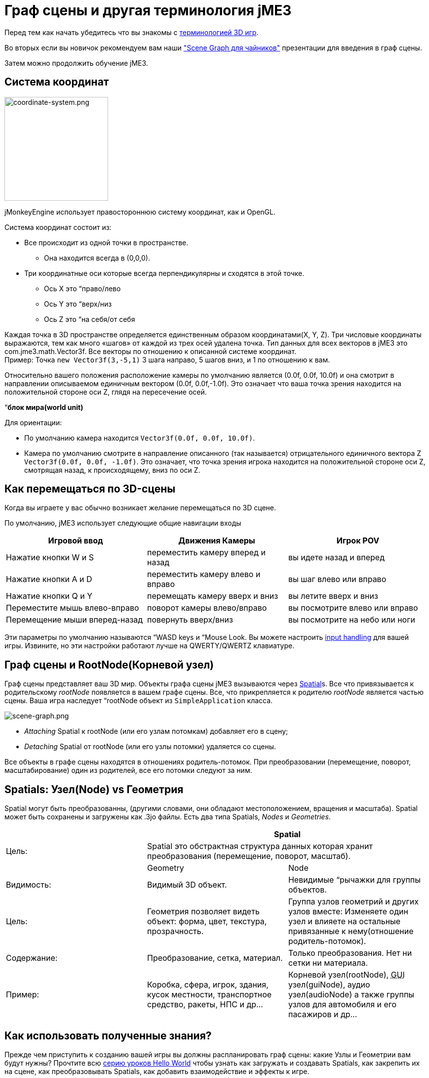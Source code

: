 

= Граф сцены и другая терминология jME3

Перед тем как начать убедитесь что вы знакомы с <<документация/jme3_ru/терминология_в_разработке_3d_игр#,терминологией 3D игр>>.


Во вторых если вы новичок рекомендуем вам наши <<документация/jme3_ru/scene_graph_для_чайников#,&quot;Scene Graph для чайников&quot;>> презентации для введения в граф сцены.


Затем можно продолжить обучение jME3.



== Система координат


image::jme3/intermediate/coordinate-system.png[coordinate-system.png,with="235",height="210",align="right"]



jMonkeyEngine использует правостороннюю систему координат, как и OpenGL.


Система координат состоит из:


*  Все происходит из одной точки в пространстве.
**  Она находится всегда в (0,0,0).

*  Три координатные оси которые всегда перпендикулярны и сходятся в этой точке.
**  Ось Х это “право/лево
**  Ось Y это “верх/низ
**  Ось Z это “на себя/от себя


Каждая точка в 3D пространстве определяется единственным образом координатами(X, Y, Z). Три числовые координаты выражаются, тем как много «шагов» от каждой из трех осей удалена точка. Тип данных для всех векторов в jME3 это com.jme3.math.Vector3f. Все векторы по отношению к описанной системе координат. +
Пример: Точка `new Vector3f(3,-5,1)` 3 шага направо, 5 шагов вниз, и 1 по отношению к вам.


Относительно вашего положения расположение камеры по умолчанию является (0.0f, 0.0f, 10.0f) и она смотрит в направлении описываемом единичным вектором (0.0f, 0.0f,-1.0f). Это означает что ваша точка зрения находится на положительной стороне оси Z, глядя на пересечение осей.


“*блок мира(world unit)*


Для ориентации:


*  По умолчанию камера находится `Vector3f(0.0f, 0.0f, 10.0f)`. 
*  Камера по умолчанию смотрите в направление описанного (так называется)  отрицательного единичного вектора Z `Vector3f(0.0f, 0.0f, -1.0f)`. Это означает, что точка зрения игрока находится на положительной стороне оси Z, смотрящая назад, к происходящему, вниз по оси Z.


== Как перемещаться по 3D-сцены

Когда вы играете у вас обычно возникает желание перемещаться по 3D сцене.


По умолчанию, jME3 использует следующие общие навигации входы

[cols="3", options="header"]
|===

a| Игровой ввод 
a| Движения Камеры 
a| Игрок POV 

a|Нажатие кнопки W и S
a|переместить камеру вперед и назад
a|вы идете назад и вперед

a|Нажатие кнопки A и D
a|переместить камеру влево и вправо
a|вы шаг влево или вправо

a|Нажатие кнопки Q и Y
a|перемещать камеру вверх и вниз
a|вы летите вверх и вниз

a|Переместите мышь влево-вправо
a|поворот камеры влево/вправо
a|вы посмотрите влево или вправо

a|Перемещение мыши вперед-назад
a|повернуть вверх/вниз
a|вы посмотрите на небо или ноги

|===

Эти параметры по умолчанию называются “WASD keys и “Mouse Look. Вы можете настроить <<jme3/advanced/input_handling#,input handling>> для вашей игры. Извините, но эти настройки работают лучше на QWERTY/QWERTZ клавиатуре.



== Граф сцены и RootNode(Корневой узел)

Граф сцены представляет ваш 3D мир. Объекты графа сцены jME3 вызываются через <<jme3/advanced/spatial#,Spatial>>s. Все что привязывается к родительскому _rootNode_ появляется в вашем графе сцены. Все, что прикрепляется к родителю _rootNode_ является частью сцены. Ваша игра наследует “rootNode объект из `SimpleApplication` класса.



image::jme3/intermediate/scene-graph.png[scene-graph.png,with="",height="",align="center"]



*  _Attaching_  Spatial к rootNode (или его узлам потомкам) добавляет его в сцену; 
*  _Detaching_  Spatial от rootNode (или его узлы потомки) удаляется со сцены.

Все объекты в графе сцены находятся в отношениях родитель-потомок. При преобразовании (перемещение, поворот, масштабирование) один из родителей, все его потомки следуют за ним.






== Spatials: Узел(Node) vs Геометрия

Spatial могут быть преобразованны, (другими словами, они обладают местоположением, вращения и масштаба). Spatial может быть сохранены и загружены как .3jo файлы. Есть два типа Spatials, _Nodes_ и _Geometries_.

[cols="3", options="header"]
|===

<a|  
2+a| Spatial 

a| Цель: 
2+a| Spatial это обстрактная структура данных которая хранит преобразования (перемещение, поворот, масштаб). 

<a|  
a| Geometry 
a| Node 

a| Видимость: 
a| Видимый 3D объект. 
a| Невидимые “рычажки для группы объектов. 

a| Цель: 
a| Геометрия позволяет видеть объект: форма, цвет, текстура, прозрачность. 
a| Группа узлов геометрий и других узлов вместе: Изменяете один узел и влияете на остальные привязанные к нему(отношение родитель-потомок). 

a| Содержание: 
a| Преобразование, сетка, материал. 
a| Только преобразования. Нет ни сетки ни материала. 

a| Пример: 
a| Коробка, сфера, игрок, здания, кусок местности, транспортное средство, ракеты, НПС и др… 
a| Корневой узел(rootNode), +++<abbr title="Graphical User Interface">GUI</abbr>+++ узел(guiNode), аудио узел(audioNode) а также группы узлов для автомобиля и его пасажиров и др… 

|===


== Как использовать полученные знания?

Прежде чем приступить к созданию вашей игры вы должны распланировать граф сцены: какие Узлы и Геометрии вам будут нужны? Прочтите всю <<документация/jme3_ru/начальная/documentation#,серию уроков Hello World>> чтобы узнать как загружать и создавать Spatials, как закрепить их на сцене, как преобразовывать Spatials, как добавить взаимодействие и эффекты к игре.


<<документация/jme3_ru#,Для средних и продвинутых пользователей.>> Это даст подробную информацию о том, как собрать все части воедино, чтобы создать удивительный 3D мир на Java!



== См.также

*  <<документация/jme3_ru/расширенная/spatial_ru#,Spatial>> – Подробнее о работе с узлами и геометрией.
*  <<jme3/advanced/traverse_scenegraph#,Traverse SceneGraph>> – Поиск любого узла и геометрии на сцене.
*  <<jme3/advanced/camera#,Camera>> – Узнайте больше о камере в сцене.
<tags><tag target="spatial" /><tag target="node" /><tag target="mesh" /><tag target="geometry" /><tag target="scenegraph" /><tag target="rootnode" /></tags>
